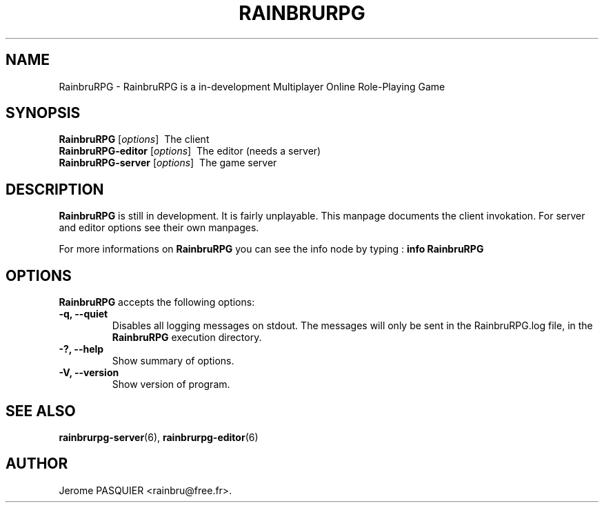 .\"                              hey, Emacs:   -*- nroff -*-
.\" RainbruRPG is free software; you can redistribute it and/or modify
.\" it under the terms of the GNU General Public License as published by
.\" the Free Software Foundation; either version 2 of the License, or
.\" (at your option) any later version.
.\"
.\" This program is distributed in the hope that it will be useful,
.\" but WITHOUT ANY WARRANTY; without even the implied warranty of
.\" MERCHANTABILITY or FITNESS FOR A PARTICULAR PURPOSE.  See the
.\" GNU General Public License for more details.
.\"
.\" You should have received a copy of the GNU General Public License
.\" along with this program; see the file COPYING.  If not, write to
.\" the Free Software Foundation, 675 Mass Ave, Cambridge, MA 02139, USA.
.\"
.TH RAINBRURPG 6 "January 24, 2008"
.\" Please update the above date whenever this man page is modified.
.\"
.\" Some roff macros, for reference:
.\" .nh        disable hyphenation
.\" .hy        enable hyphenation
.\" .ad l      left justify
.\" .ad b      justify to both left and right margins (default)
.\" .nf        disable filling
.\" .fi        enable filling
.\" .br        insert line break
.\" .sp <n>    insert n+1 empty lines
.\" for manpage-specific macros, see man(7)
.SH NAME
RainbruRPG \- RainbruRPG is a in-development Multiplayer Online Role-Playing Game
.SH SYNOPSIS
.B RainbruRPG
.RI [ options ]
\ The client
.br
.B RainbruRPG-editor
.RI [ options ]
\ The editor (needs a server)
.br
.B RainbruRPG-server
.RI [ options ]
\ The game server
.SH DESCRIPTION
\fBRainbruRPG\fP is still in development. It is fairly unplayable. This manpage
documents the client invokation. For server and editor options see their own
manpages.
.PP

.PP
For more informations on \fBRainbruRPG\fP you can see the info node by 
typing\ : \fBinfo RainbruRPG\fP

.SH OPTIONS
\fBRainbruRPG\fP accepts the following options:
.TP
.B \-q, \-\-quiet
Disables all logging messages on stdout. The messages will only be sent in the
RainbruRPG.log file, in the \fBRainbruRPG\fP execution directory.
.TP
.B \-?, \-\-help
Show summary of options.
.TP
.B \-V, \-\-version
Show version of program.
.SH "SEE ALSO"
.BR rainbrurpg-server (6),
.BR rainbrurpg-editor (6)
.SH AUTHOR
Jerome PASQUIER <rainbru@free.fr>.
